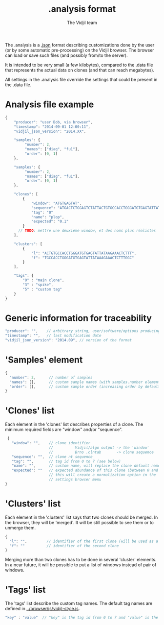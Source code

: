 #+TITLE: .analysis format
#+AUTHOR: The Vidjil team

The .analysis is a [[http://en.wikipedia.org/wiki/JSON][.json]] format describing customizations done by the user
(or by some automatic pre-processing) on the Vidjil browser. The browser
can load or save such files (and possibly from/to the server).

It is intended to be very small (a few kilobytes), compared to the
.data file that represents the actual data on clones (and that can
reach megabytes).

All settings in the .analysis file override the settings that could be
present in the .data file.


* Analysis file example

#+BEGIN_SRC js
    {
        "producer": "user Bob, via browser",
        "timestamp": "2014-09-01 12:00:11",
        "vidjil_json_version": "2014.XX",

        "samples": {
             "number": 2, 
             "names": ["diag", "fu1"],
             "order": [0, 1]
        },

        "samples": {
             "number": 2, 
             "names": ["diag", "fu1"],
             "order": [0, 1]
        },

        "clones": [
            {
                "window": "ATGTGAGTAT",
                "sequence": "ATGACTCTGGAGTCTATTACTGTGCCACCTGGGATGTGAGTATTATAAGAAAC",
                "tag": "0"
                "name": "plop",
                "expected": "0.1"
            }
          // TODO: mettre une deuxième window, et des noms plus réalistes
        ],

        "clusters": [
            {
                "l": "ACTGTGCCACCTGGGATGTGAGTATTATAAGAAACTCTTT",
                "f": "TGCCACCTGGGATGTGAGTATTATAAAGAAACTCTTTGGC"
            }
        ],

        "tags": {
            "0" : "main clone",
            "3" : "spike",
            "5" : "custom tag"
        }
    }
#+END_SRC


* Generic information for traceability

#+BEGIN_SRC js
   "producer": "",    // arbitrary string, user/software/options producing this file
   "timestamp": "",   // last modification date
   "vidjil_json_version": "2014.09", // version of the format
#+END_SRC


* 'Samples' element
#+BEGIN_SRC js
  {
    "number": 2,      // number of samples
    "names": [],      // custom sample names (with samples.number elements)
    "order": [],      // custom sample order (increasing order by default),
  }
#+END_SRC



* 'Clones' list

Each element in the 'clones' list describes properties of a clone.
The minimum required fields are "window" and/or "sequence".

#+BEGIN_SRC js
  {
    "window": "",    // clone identifier
                     //          Vidjil/algo output -> the 'window'  
                     //          Brno .clntab       -> clone sequence
    "sequence": "",  // clone nt sequence
    "tag": "",       // tag id from 0 to 7 (see below)
    "name": "",      // custom name, will replace the clone default name
    "expected": ""   // expected abundance of this clone (between 0 and 1)
                     // this will create a normalization option in the 
                     // settings browser menu
 }
#+END_SRC


* 'Clusters' list

Each element in the 'clusters' list says that two clones should be merged.
In the browser, they will be 'merged'. It will be still possible to see them or to unmerge them.

#+BEGIN_SRC js
  {
    "l": "",         // identifier of the first clone (will be used as a representative for the cluster)
    "f": ""          // identifier of the second clone
  }
#+END_SRC

Merging more than two clones has to be done in several 'cluster' elements.
In a near future, it will be possible to put a list of windows instead of pair of windows.


* 'Tags' list

The 'tags' list describe the custom tag names.
The default tag names are defined in [[../browser/js/vidjil-style.js]].

#+BEGIN_SRC js
    "key" : "value"  // "key" is the tag id from 0 to 7 and "value" is the custom tag name attributed
#+END_SRC
